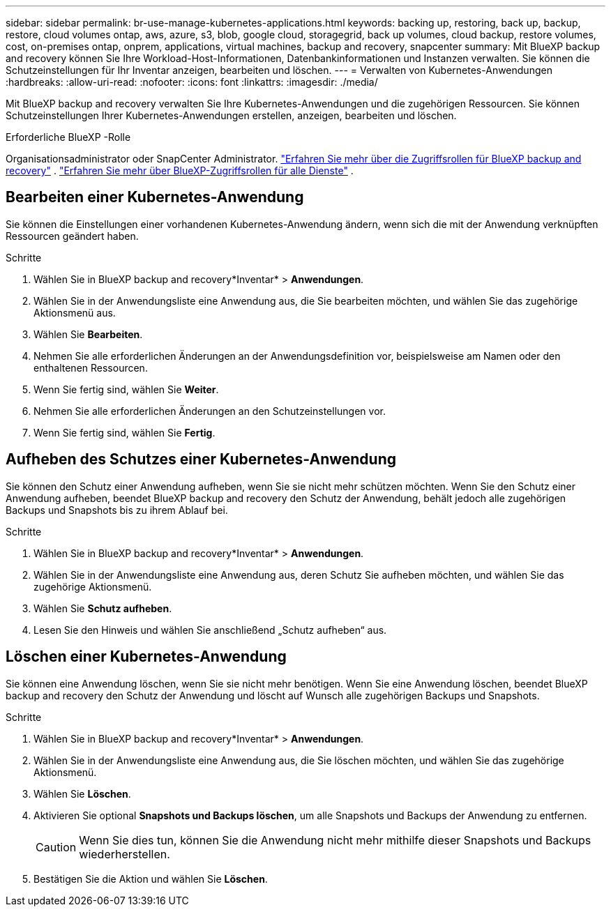 ---
sidebar: sidebar 
permalink: br-use-manage-kubernetes-applications.html 
keywords: backing up, restoring, back up, backup, restore, cloud volumes ontap, aws, azure, s3, blob, google cloud, storagegrid, back up volumes, cloud backup, restore volumes, cost, on-premises ontap, onprem, applications, virtual machines, backup and recovery, snapcenter 
summary: Mit BlueXP backup and recovery können Sie Ihre Workload-Host-Informationen, Datenbankinformationen und Instanzen verwalten. Sie können die Schutzeinstellungen für Ihr Inventar anzeigen, bearbeiten und löschen. 
---
= Verwalten von Kubernetes-Anwendungen
:hardbreaks:
:allow-uri-read: 
:nofooter: 
:icons: font
:linkattrs: 
:imagesdir: ./media/


[role="lead"]
Mit BlueXP backup and recovery verwalten Sie Ihre Kubernetes-Anwendungen und die zugehörigen Ressourcen. Sie können Schutzeinstellungen Ihrer Kubernetes-Anwendungen erstellen, anzeigen, bearbeiten und löschen.

.Erforderliche BlueXP -Rolle
Organisationsadministrator oder SnapCenter Administrator. link:reference-roles.html["Erfahren Sie mehr über die Zugriffsrollen für BlueXP backup and recovery"] .  https://docs.netapp.com/us-en/bluexp-setup-admin/reference-iam-predefined-roles.html["Erfahren Sie mehr über BlueXP-Zugriffsrollen für alle Dienste"^] .



== Bearbeiten einer Kubernetes-Anwendung

Sie können die Einstellungen einer vorhandenen Kubernetes-Anwendung ändern, wenn sich die mit der Anwendung verknüpften Ressourcen geändert haben.

.Schritte
. Wählen Sie in BlueXP backup and recovery*Inventar* > *Anwendungen*.
. Wählen Sie in der Anwendungsliste eine Anwendung aus, die Sie bearbeiten möchten, und wählen Sie das zugehörige Aktionsmenü aus.
. Wählen Sie *Bearbeiten*.
. Nehmen Sie alle erforderlichen Änderungen an der Anwendungsdefinition vor, beispielsweise am Namen oder den enthaltenen Ressourcen.
. Wenn Sie fertig sind, wählen Sie *Weiter*.
. Nehmen Sie alle erforderlichen Änderungen an den Schutzeinstellungen vor.
. Wenn Sie fertig sind, wählen Sie *Fertig*.




== Aufheben des Schutzes einer Kubernetes-Anwendung

Sie können den Schutz einer Anwendung aufheben, wenn Sie sie nicht mehr schützen möchten. Wenn Sie den Schutz einer Anwendung aufheben, beendet BlueXP backup and recovery den Schutz der Anwendung, behält jedoch alle zugehörigen Backups und Snapshots bis zu ihrem Ablauf bei.

.Schritte
. Wählen Sie in BlueXP backup and recovery*Inventar* > *Anwendungen*.
. Wählen Sie in der Anwendungsliste eine Anwendung aus, deren Schutz Sie aufheben möchten, und wählen Sie das zugehörige Aktionsmenü.
. Wählen Sie *Schutz aufheben*.
. Lesen Sie den Hinweis und wählen Sie anschließend „Schutz aufheben“ aus.




== Löschen einer Kubernetes-Anwendung

Sie können eine Anwendung löschen, wenn Sie sie nicht mehr benötigen. Wenn Sie eine Anwendung löschen, beendet BlueXP backup and recovery den Schutz der Anwendung und löscht auf Wunsch alle zugehörigen Backups und Snapshots.

.Schritte
. Wählen Sie in BlueXP backup and recovery*Inventar* > *Anwendungen*.
. Wählen Sie in der Anwendungsliste eine Anwendung aus, die Sie löschen möchten, und wählen Sie das zugehörige Aktionsmenü.
. Wählen Sie *Löschen*.
. Aktivieren Sie optional *Snapshots und Backups löschen*, um alle Snapshots und Backups der Anwendung zu entfernen.
+

CAUTION: Wenn Sie dies tun, können Sie die Anwendung nicht mehr mithilfe dieser Snapshots und Backups wiederherstellen.

. Bestätigen Sie die Aktion und wählen Sie *Löschen*.

